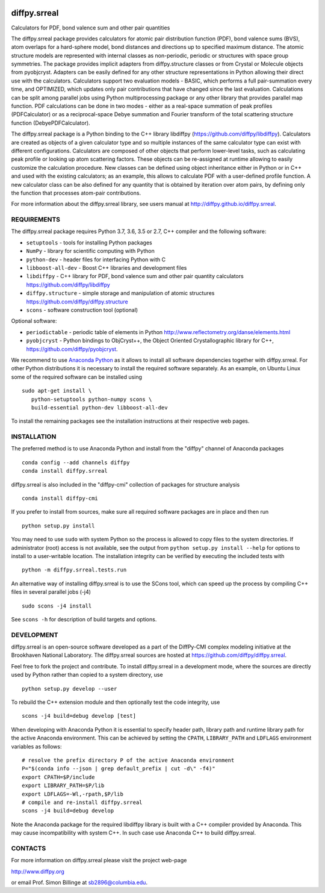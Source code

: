 .. image:: https://travis-ci.org/diffpy/diffpy.srreal.svg?branch=master
   :target: https://travis-ci.org/diffpy/diffpy.srreal

.. image:: https://codecov.io/gh/diffpy/diffpy.srreal/branch/master/graph/badge.svg
   :target: https://codecov.io/gh/diffpy/diffpy.srreal

diffpy.srreal
========================================================================

Calculators for PDF, bond valence sum and other pair quantities

The diffpy.srreal package provides calculators for atomic pair distribution
function (PDF), bond valence sums (BVS), atom overlaps for a hard-sphere
model, bond distances and directions up to specified maximum distance.   The
atomic structure models are represented with internal classes as non-periodic,
periodic or structures with space group symmetries.  The package provides
implicit adapters from diffpy.structure classes or from Crystal or Molecule
objects from pyobjcryst.  Adapters can be easily defined for any other
structure representations in Python allowing their direct use with the
calculators.  Calculators support two evaluation models - BASIC, which
performs a full pair-summation every time, and OPTIMIZED, which updates only
pair contributions that have changed since the last evaluation.  Calculations
can be split among parallel jobs using Python multiprocessing package or any
other library that provides parallel map function.  PDF calculations can
be done in two modes - either as a real-space summation of peak profiles
(PDFCalculator) or as a reciprocal-space Debye summation and Fourier
transform of the total scattering structure function (DebyePDFCalculator).

The diffpy.srreal package is a Python binding to the C++ library libdiffpy
(https://github.com/diffpy/libdiffpy).  Calculators are created as
objects of a given calculator type and so multiple instances of the same
calculator type can exist with different configurations.  Calculators are
composed of other objects that perform lower-level tasks, such as calculating
peak profile or looking up atom scattering factors.  These objects can be
re-assigned at runtime allowing to easily customize the calculation procedure.
New classes can be defined using object inheritance either in Python or in C++
and used with the existing calculators; as an example, this allows to
calculate PDF with a user-defined profile function.  A new calculator class
can be also defined for any quantity that is obtained by iteration over atom
pairs, by defining only the function that processes atom-pair contributions.

For more information about the diffpy.srreal library, see users manual at
http://diffpy.github.io/diffpy.srreal.


REQUIREMENTS
------------------------------------------------------------------------

The diffpy.srreal package requires Python 3.7, 3.6, 3.5 or 2.7,
C++ compiler and the following software:

* ``setuptools`` - tools for installing Python packages
* ``NumPy`` - library for scientific computing with Python
* ``python-dev`` - header files for interfacing Python with C
* ``libboost-all-dev`` - Boost C++ libraries and development files
* ``libdiffpy`` - C++ library for PDF, bond valence sum and other pair
  quantity calculators https://github.com/diffpy/libdiffpy
* ``diffpy.structure`` - simple storage and manipulation of atomic structures
  https://github.com/diffpy/diffpy.structure
* ``scons`` - software construction tool (optional)

Optional software:

* ``periodictable`` - periodic table of elements in Python
  http://www.reflectometry.org/danse/elements.html
* ``pyobjcryst`` - Python bindings to ObjCryst++, the Object Oriented
  Crystallographic library for C++, https://github.com/diffpy/pyobjcryst.

We recommend to use `Anaconda Python <https://www.anaconda.com/download>`_
as it allows to install all software dependencies together with
diffpy.srreal.  For other Python distributions it is necessary to
install the required software separately.  As an example, on Ubuntu
Linux some of the required software can be installed using ::

   sudo apt-get install \
      python-setuptools python-numpy scons \
      build-essential python-dev libboost-all-dev

To install the remaining packages see the installation instructions
at their respective web pages.


INSTALLATION
------------------------------------------------------------------------

The preferred method is to use Anaconda Python and install from the
"diffpy" channel of Anaconda packages ::

   conda config --add channels diffpy
   conda install diffpy.srreal

diffpy.srreal is also included in the "diffpy-cmi" collection
of packages for structure analysis ::

   conda install diffpy-cmi

If you prefer to install from sources, make sure all required software
packages are in place and then run ::

   python setup.py install

You may need to use ``sudo`` with system Python so the process is
allowed to copy files to the system directories.  If administrator (root)
access is not available, see the output from
``python setup.py install --help`` for options to install to
a user-writable location.  The installation integrity can be
verified by executing the included tests with ::

   python -m diffpy.srreal.tests.run

An alternative way of installing diffpy.srreal is to use the SCons tool,
which can speed up the process by compiling C++ files in several
parallel jobs (-j4) ::

   sudo scons -j4 install

See ``scons -h`` for description of build targets and options.


DEVELOPMENT
------------------------------------------------------------------------

diffpy.srreal is an open-source software developed as a part of the
DiffPy-CMI complex modeling initiative at the Brookhaven National
Laboratory.  The diffpy.srreal sources are hosted at
https://github.com/diffpy/diffpy.srreal.

Feel free to fork the project and contribute.  To install diffpy.srreal
in a development mode, where the sources are directly used by Python
rather than copied to a system directory, use ::

   python setup.py develop --user

To rebuild the C++ extension module and then optionally test the code
integrity, use ::

   scons -j4 build=debug develop [test]

When developing with Anaconda Python it is essential to specify
header path, library path and runtime library path for the active
Anaconda environment.  This can be achieved by setting the ``CPATH``,
``LIBRARY_PATH`` and ``LDFLAGS`` environment variables as follows::

   # resolve the prefix directory P of the active Anaconda environment
   P="$(conda info --json | grep default_prefix | cut -d\" -f4)"
   export CPATH=$P/include
   export LIBRARY_PATH=$P/lib
   export LDFLAGS=-Wl,-rpath,$P/lib
   # compile and re-install diffpy.srreal
   scons -j4 build=debug develop

Note the Anaconda package for the required libdiffpy library is built
with a C++ compiler provided by Anaconda.  This may cause incompatibility
with system C++.  In such case use Anaconda C++ to build diffpy.srreal.


CONTACTS
------------------------------------------------------------------------

For more information on diffpy.srreal please visit the project web-page

http://www.diffpy.org

or email Prof. Simon Billinge at sb2896@columbia.edu.
